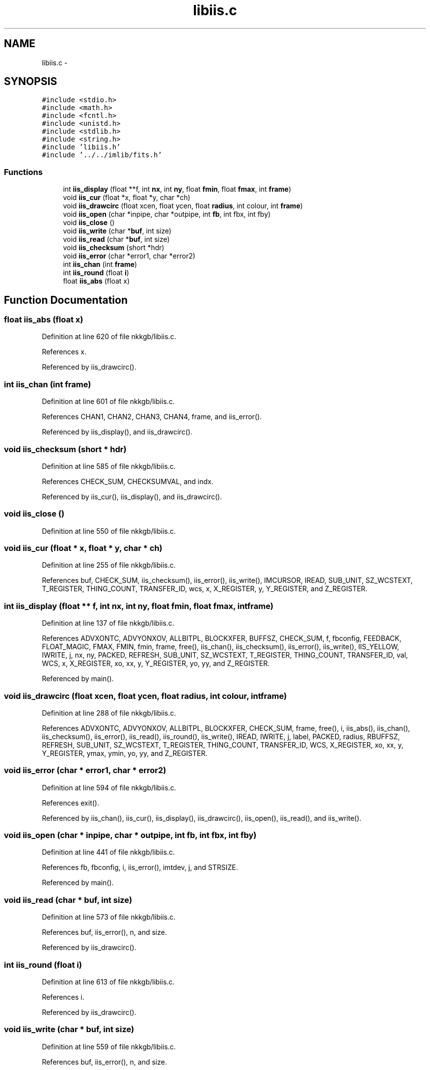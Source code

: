 .TH "libiis.c" 3 "23 Dec 2003" "imcat" \" -*- nroff -*-
.ad l
.nh
.SH NAME
libiis.c \- 
.SH SYNOPSIS
.br
.PP
\fC#include <stdio.h>\fP
.br
\fC#include <math.h>\fP
.br
\fC#include <fcntl.h>\fP
.br
\fC#include <unistd.h>\fP
.br
\fC#include <stdlib.h>\fP
.br
\fC#include <string.h>\fP
.br
\fC#include 'libiis.h'\fP
.br
\fC#include '../../imlib/fits.h'\fP
.br

.SS "Functions"

.in +1c
.ti -1c
.RI "int \fBiis_display\fP (float **f, int \fBnx\fP, int \fBny\fP, float \fBfmin\fP, float \fBfmax\fP, int \fBframe\fP)"
.br
.ti -1c
.RI "void \fBiis_cur\fP (float *x, float *y, char *ch)"
.br
.ti -1c
.RI "void \fBiis_drawcirc\fP (float xcen, float ycen, float \fBradius\fP, int colour, int \fBframe\fP)"
.br
.ti -1c
.RI "void \fBiis_open\fP (char *inpipe, char *outpipe, int \fBfb\fP, int fbx, int fby)"
.br
.ti -1c
.RI "void \fBiis_close\fP ()"
.br
.ti -1c
.RI "void \fBiis_write\fP (char *\fBbuf\fP, int size)"
.br
.ti -1c
.RI "void \fBiis_read\fP (char *\fBbuf\fP, int size)"
.br
.ti -1c
.RI "void \fBiis_checksum\fP (short *hdr)"
.br
.ti -1c
.RI "void \fBiis_error\fP (char *error1, char *error2)"
.br
.ti -1c
.RI "int \fBiis_chan\fP (int \fBframe\fP)"
.br
.ti -1c
.RI "int \fBiis_round\fP (float \fBi\fP)"
.br
.ti -1c
.RI "float \fBiis_abs\fP (float x)"
.br
.in -1c
.SH "Function Documentation"
.PP 
.SS "float iis_abs (float x)"
.PP
Definition at line 620 of file nkkgb/libiis.c.
.PP
References x.
.PP
Referenced by iis_drawcirc().
.SS "int iis_chan (int frame)"
.PP
Definition at line 601 of file nkkgb/libiis.c.
.PP
References CHAN1, CHAN2, CHAN3, CHAN4, frame, and iis_error().
.PP
Referenced by iis_display(), and iis_drawcirc().
.SS "void iis_checksum (short * hdr)"
.PP
Definition at line 585 of file nkkgb/libiis.c.
.PP
References CHECK_SUM, CHECKSUMVAL, and indx.
.PP
Referenced by iis_cur(), iis_display(), and iis_drawcirc().
.SS "void iis_close ()"
.PP
Definition at line 550 of file nkkgb/libiis.c.
.SS "void iis_cur (float * x, float * y, char * ch)"
.PP
Definition at line 255 of file nkkgb/libiis.c.
.PP
References buf, CHECK_SUM, iis_checksum(), iis_error(), iis_write(), IMCURSOR, IREAD, SUB_UNIT, SZ_WCSTEXT, T_REGISTER, THING_COUNT, TRANSFER_ID, wcs, x, X_REGISTER, y, Y_REGISTER, and Z_REGISTER.
.SS "int iis_display (float ** f, int nx, int ny, float fmin, float fmax, int frame)"
.PP
Definition at line 137 of file nkkgb/libiis.c.
.PP
References ADVXONTC, ADVYONXOV, ALLBITPL, BLOCKXFER, BUFFSZ, CHECK_SUM, f, fbconfig, FEEDBACK, FLOAT_MAGIC, FMAX, FMIN, fmin, frame, free(), iis_chan(), iis_checksum(), iis_error(), iis_write(), IIS_YELLOW, IWRITE, j, nx, ny, PACKED, REFRESH, SUB_UNIT, SZ_WCSTEXT, T_REGISTER, THING_COUNT, TRANSFER_ID, val, WCS, x, X_REGISTER, xo, xx, y, Y_REGISTER, yo, yy, and Z_REGISTER.
.PP
Referenced by main().
.SS "void iis_drawcirc (float xcen, float ycen, float radius, int colour, int frame)"
.PP
Definition at line 288 of file nkkgb/libiis.c.
.PP
References ADVXONTC, ADVYONXOV, ALLBITPL, BLOCKXFER, CHECK_SUM, frame, free(), i, iis_abs(), iis_chan(), iis_checksum(), iis_error(), iis_read(), iis_round(), iis_write(), IREAD, IWRITE, j, label, PACKED, radius, RBUFFSZ, REFRESH, SUB_UNIT, SZ_WCSTEXT, T_REGISTER, THING_COUNT, TRANSFER_ID, WCS, X_REGISTER, xo, xx, y, Y_REGISTER, ymax, ymin, yo, yy, and Z_REGISTER.
.SS "void iis_error (char * error1, char * error2)"
.PP
Definition at line 594 of file nkkgb/libiis.c.
.PP
References exit().
.PP
Referenced by iis_chan(), iis_cur(), iis_display(), iis_drawcirc(), iis_open(), iis_read(), and iis_write().
.SS "void iis_open (char * inpipe, char * outpipe, int fb, int fbx, int fby)"
.PP
Definition at line 441 of file nkkgb/libiis.c.
.PP
References fb, fbconfig, i, iis_error(), imtdev, j, and STRSIZE.
.PP
Referenced by main().
.SS "void iis_read (char * buf, int size)"
.PP
Definition at line 573 of file nkkgb/libiis.c.
.PP
References buf, iis_error(), n, and size.
.PP
Referenced by iis_drawcirc().
.SS "int iis_round (float i)"
.PP
Definition at line 613 of file nkkgb/libiis.c.
.PP
References i.
.PP
Referenced by iis_drawcirc().
.SS "void iis_write (char * buf, int size)"
.PP
Definition at line 559 of file nkkgb/libiis.c.
.PP
References buf, iis_error(), n, and size.
.PP
Referenced by iis_cur(), iis_display(), and iis_drawcirc().
.SH "Author"
.PP 
Generated automatically by Doxygen for imcat from the source code.
